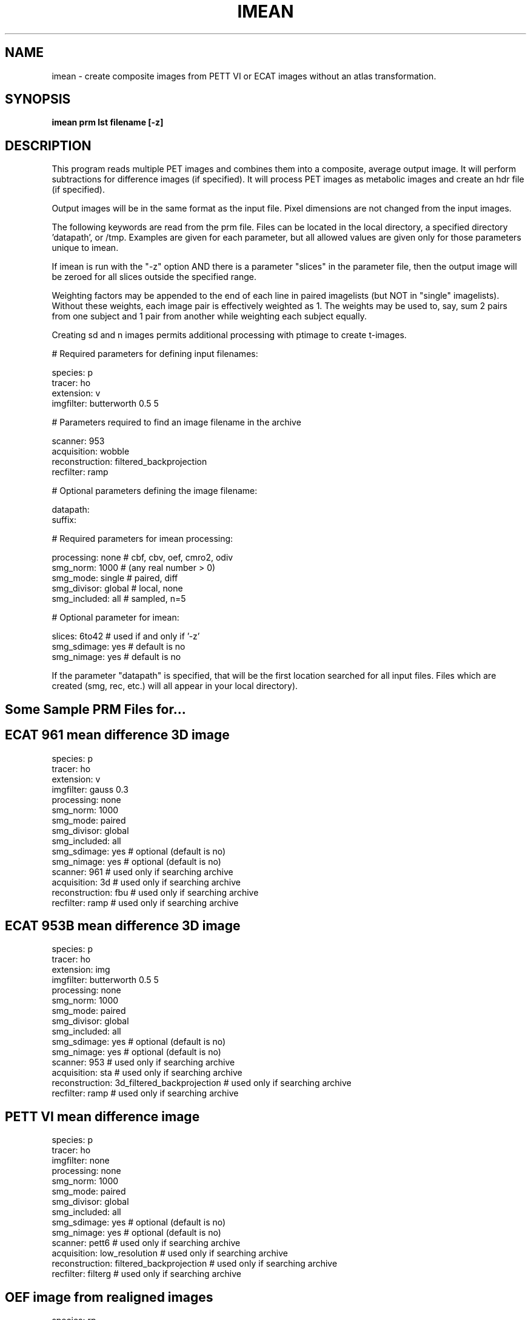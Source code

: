 .TH IMEAN 1 "30-Jun-1999" "Neuroimaging Lab"
.SH NAME
imean - create composite images from PETT VI or ECAT images without an atlas transformation.
.SH SYNOPSIS
.B imean prm lst filename [-z]

.SH DESCRIPTION
This program reads multiple PET images and combines them into a composite, average output image.
It will perform subtractions for difference images (if specified).  It will process PET images
as metabolic images and create an hdr file (if specified).

Output images will be in the same format as the input file. Pixel dimensions are not changed from the input images.

The following keywords are read from the prm file.  Files can be located in the local directory, a specified directory 'datapath', or /tmp.  Examples are given for each parameter, but all allowed values are given only for those parameters unique to imean.

If imean is run with the "-z" option AND there is a parameter "slices" in the parameter
file, then the output image will be zeroed for all slices outside the specified range.

Weighting factors may be appended to the end of each line in paired imagelists
(but NOT in "single" imagelists).
Without these weights, each image pair is effectively weighted as 1.
The weights may be used to, say, sum 2 pairs from one subject and 1 pair from
another while weighting each subject equally.

Creating sd and n images permits additional processing with ptimage to create t-images.
.nf

# Required parameters for defining input filenames:

species:        p
tracer:         ho
extension:      v
imgfilter:      butterworth 0.5 5

# Parameters required to find an image filename in the archive 

scanner:        953         
acquisition:    wobble      
reconstruction: filtered_backprojection
recfilter:      ramp

# Optional parameters defining the image filename:

datapath:
suffix:

# Required parameters for imean processing:

processing:       none      # cbf, cbv, oef, cmro2, odiv
smg_norm:         1000      # (any real number > 0)
smg_mode:         single    # paired, diff
smg_divisor:      global    # local, none
smg_included:     all       # sampled, n=5

# Optional parameter for imean:

slices:           6to42     # used if and only if '-z'
smg_sdimage:      yes       # default is no
smg_nimage:       yes       # default is no
.fi

If the parameter "datapath" is specified, that will be the first
location searched for all input files.  Files which are created (smg,
rec, etc.) will all appear in your local directory).

.SH Some Sample PRM Files for...

.SH ECAT 961 mean difference 3D image
.nf
species:        p
tracer:         ho
extension:      v
imgfilter:      gauss 0.3
processing:     none
smg_norm:       1000
smg_mode:       paired
smg_divisor:    global
smg_included:   all
smg_sdimage:    yes       # optional (default is no)
smg_nimage:     yes       # optional (default is no)
scanner:        961       # used only if searching archive
acquisition:    3d        # used only if searching archive
reconstruction: fbu       # used only if searching archive
recfilter:      ramp      # used only if searching archive

.SH ECAT 953B mean difference 3D image
.nf
species:        p
tracer:         ho
extension:      img
imgfilter:      butterworth 0.5 5
processing:     none
smg_norm:       1000
smg_mode:       paired
smg_divisor:    global
smg_included:   all
smg_sdimage:    yes       # optional (default is no)
smg_nimage:     yes       # optional (default is no)
scanner:        953                        # used only if searching archive
acquisition:    sta                        # used only if searching archive
reconstruction: 3d_filtered_backprojection # used only if searching archive
recfilter:      ramp                       # used only if searching archive

.SH PETT VI mean difference image
.nf
species:        p
tracer:         ho
imgfilter:      none
processing:     none
smg_norm:       1000
smg_mode:       paired
smg_divisor:    global
smg_included:   all
smg_sdimage:    yes         # optional (default is no)
smg_nimage:     yes         # optional (default is no)
scanner:        pett6                    # used only if searching archive
acquisition:    low_resolution           # used only if searching archive
reconstruction: filtered_backprojection  # used only if searching archive
recfilter:      filterg                  # used only if searching archive

.SH OEF image from realigned images
.nf
species:        rp
tracer:         oo
f-tracer:       ho
v-tracer:       oc
extension:      v
imgfilter:      gauss 0.3
processing:     oef
smg_norm:       1
smg_mode:       single
smg_divisor:    global
smg_included:   all 

# Using an imagelist file of the form
5576    1f1v1   1.0

.SH CMRO2 difference image from realigned images
.nf
species:        rp
tracer:         oo
f-tracer:       ho
v-tracer:       oc
extension:      v
imgfilter:      gauss 0.3
processing:     cmro2
smg_norm:       1
smg_mode:       paired
smg_divisor:    global
smg_included:   all 

# Using an imagelist file of the form
5576    2f2v2  1.0  1f1v1  1.0

.SH SEE ALSO
chklist(1), imgmean(1), ptimage(1), prm(5), imagelist(5)

.SH AUTHOR

Tom O. Videen: 1994-9.
